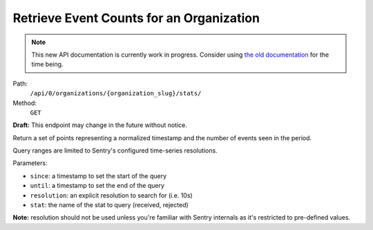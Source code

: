 .. this file is auto generated. do not edit

Retrieve Event Counts for an Organization
=========================================

.. note::
  This new API documentation is currently work in progress. Consider using `the old documentation <https://beta.getsentry.com/api/>`__ for the time being.

Path:
 ``/api/0/organizations/{organization_slug}/stats/``
Method:
 ``GET``

**Draft:** This endpoint may change in the future without notice.

Return a set of points representing a normalized timestamp and the
number of events seen in the period.

Query ranges are limited to Sentry's configured time-series
resolutions.

Parameters:

- ``since``: a timestamp to set the start of the query
- ``until``: a timestamp to set the end of the query
- ``resolution``: an explicit resolution to search for (i.e. 10s)
- ``stat``: the name of the stat to query (received, rejected)

**Note:** resolution should not be used unless you're familiar
with Sentry internals as it's restricted to pre-defined values.
